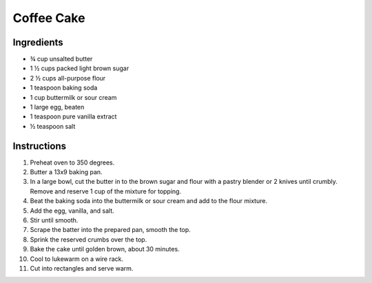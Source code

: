 Coffee Cake
===========

Ingredients
-----------

* |3/4| cup unsalted butter
* 1 |1/2| cups packed light brown sugar
* 2 |1/2| cups all-purpose flour
* 1 teaspoon baking soda
* 1 cup buttermilk or sour cream
* 1 large egg, beaten
* 1 teaspoon pure vanilla extract
* |1/2| teaspoon salt

Instructions
------------

#. Preheat oven to 350 degrees.
#. Butter a 13x9 baking pan.
#. In a large bowl, cut the butter in to the brown sugar and flour with a
   pastry blender or 2 knives until crumbly. Remove and reserve 1 cup of the
   mixture for topping.
#. Beat the baking soda into the buttermilk or sour cream and add to the flour
   mixture.
#. Add the egg, vanilla, and salt.
#. Stir until smooth.
#. Scrape the batter into the prepared pan, smooth the top.
#. Sprink the reserved crumbs over the top.
#. Bake the cake until golden brown, about 30 minutes.
#. Cool to lukewarm on a wire rack.
#. Cut into rectangles and serve warm.

.. |1/2| unicode:: U+00BD
.. |3/4| unicode:: U+00BE
